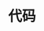 
* 代码
:PROPERTIES:
:ID:       c200f50b-a246-400e-aeb0-b9b6c5822e8e
:BRAIN_PARENTS:
:BRAIN_CHILDREN: 9d3f80f8-78ad-4d9d-ba37-5875fe9be25f 104b3a6e-eb68-4ada-bbdf-05d2ccf59b50
:BRAIN_FRIENDS:
:END:
